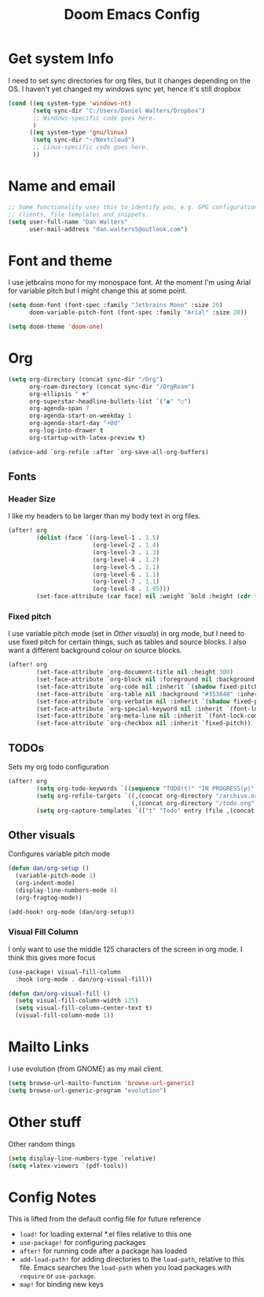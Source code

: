#+title:Doom Emacs Config
#+property: header-args :tangle config.el

* Get system Info
I need to set sync directories for org files, but it changes depending on the OS. I haven't yet changed my windows sync yet, hence it's still dropbox
#+begin_src emacs-lisp
(cond ((eq system-type 'windows-nt)
       (setq sync-dir "C:/Users/Daniel Walters/Dropbox")
       ;; Windows-specific code goes here.
       )
      ((eq system-type 'gnu/linux)
       (setq sync-dir "~/Nextcloud")
       ;; Linux-specific code goes here.
       ))
#+end_src

* Name and email
#+begin_src emacs-lisp
;; Some functionality uses this to identify you, e.g. GPG configuration, email
;; clients, file templates and snippets.
(setq user-full-name "Dan Walters"
      user-mail-address "dan.walters5@outlook.com")
#+end_src

* Font and theme
I use jetbrains mono for my monospace font. At the moment I'm using Arial for variable pitch but I might change this at some point.
#+begin_src emacs-lisp
(setq doom-font (font-spec :family "Jetbrains Mono" :size 20)
      doom-variable-pitch-font (font-spec :family "Arial" :size 20))

(setq doom-theme 'doom-one)
#+end_src

* Org
#+begin_src emacs-lisp
(setq org-directory (concat sync-dir "/Org")
      org-roam-directory (concat sync-dir "/OrgRoam")
      org-ellipsis " ▼"
      org-superstar-headline-bullets-list `("◉" "○")
      org-agenda-span 7
      org-agenda-start-on-weekday 1
      org-agenda-start-day "+0d"
      org-log-into-drawer t
      org-startup-with-latex-preview t)

(advice-add `org-refile :after `org-save-all-org-buffers)
#+end_src

** Fonts
*** Header Size
I like my headers to be larger than my body text in org files.
#+begin_src emacs-lisp
(after! org
        (dolist (face `((org-level-1 . 1.5)
                        (org-level-2 . 1.4)
                        (org-level-3 . 1.3)
                        (org-level-4 . 1.2)
                        (org-level-5 . 1.1)
                        (org-level-6 . 1.1)
                        (org-level-7 . 1.1)
                        (org-level-8 . 1.05)))
        (set-face-attribute (car face) nil :weight `bold :height (cdr face))))
#+end_src
*** Fixed pitch
I use variable pitch mode (set in [[Other visuals]]) in org mode, but I need to use fixed pitch for certain things, such as tables and source blocks. I also want a different background colour on source blocks.
#+begin_src emacs-lisp
(after! org
        (set-face-attribute `org-document-title nil :height 300)
        (set-face-attribute `org-block nil :foreground nil :background "#353848" :inherit `fixed-pitch)
        (set-face-attribute `org-code nil :inherit `(shadow fixed-pitch))
        (set-face-attribute `org-table nil :background "#353848" :inherit `(shadow fixed-pitch))
        (set-face-attribute `org-verbatim nil :inherit `(shadow fixed-pitch))
        (set-face-attribute `org-special-keyword nil :inherit `(font-lock-comment-face fixed-pitch))
        (set-face-attribute `org-meta-line nil :inherit `(font-lock-comment-face fixed-pitch))
        (set-face-attribute `org-checkbox nil :inherit `fixed-pitch))
#+end_src
** TODOs
Sets my org todo configuration
#+begin_src emacs-lisp
(after! org
        (setq org-todo-keywords `((sequence "TODO(t)" "IN PROGRESS(p)" "WAITING(w)" "|" "DONE(d!)" "CANCELLED(c!)")))
        (setq org-refile-targets `((,(concat org-directory "/archive.org") :maxlevel . 2)
                                   (,(concat org-directory "/todo.org") :maxlevel . 1)))
        (setq org-capture-templates `(("t" "Todo" entry (file ,(concat org-directory "/inbox.org")) "* TODO %?\n %U\n %a\n %i" :empty-lines 1))))
#+end_src
** Other visuals
Configures variable pitch mode
#+begin_src emacs-lisp
(defun dan/org-setup ()
  (variable-pitch-mode 1)
  (org-indent-mode)
  (display-line-numbers-mode 0)
  (org-fragtog-mode))

(add-hook! org-mode (dan/org-setup))
#+end_src
*** Visual Fill Column
I only want to use the middle 125 characters of the screen in org mode. I think this gives more focus
#+begin_src emacs-lisp
(use-package! visual-fill-column
  :hook (org-mode . dan/org-visual-fill))

(defun dan/org-visual-fill ()
  (setq visual-fill-column-width 125)
  (setq visual-fill-column-center-text t)
  (visual-fill-column-mode 1))

#+end_src
* Mailto Links
I use evolution (from GNOME) as my mail client.
#+begin_src emacs-lisp
(setq browse-url-mailto-function 'browse-url-generic)
(setq browse-url-generic-program "evolution")
#+end_src

* Other stuff
Other random things
#+begin_src emacs-lisp
(setq display-line-numbers-type `relative)
(setq +latex-viewers `(pdf-tools))
#+end_src

* Config Notes
This is lifted from the default config file for future reference

- ~load!~ for loading external *.el files relative to this one
- ~use-package!~ for configuring packages
- ~after!~ for running code after a package has loaded
- ~add-load-path!~ for adding directories to the ~load-path~, relative to this file. Emacs searches the ~load-path~ when you load packages with ~require~ or ~use-package~.
- ~map!~ for binding new keys
